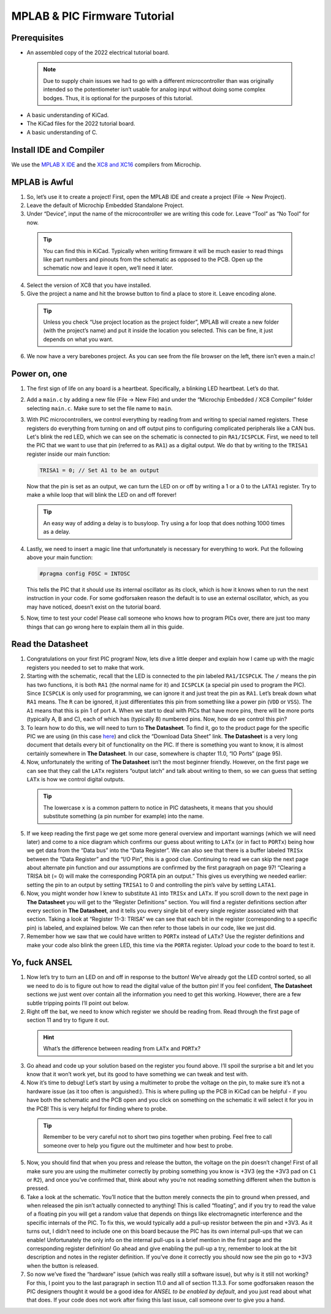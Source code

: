 *****************************
MPLAB & PIC Firmware Tutorial
*****************************

Prerequisites
-------------
- An assembled copy of the 2022 electrical tutorial board.

 .. note:: Due to supply chain issues we had to go with a different microcontroller than was originally intended so the potentiometer isn’t usable for analog input without doing some complex bodges. Thus, it is optional for the purposes of this tutorial.

- A basic understanding of KiCad.
- The KiCad files for the 2022 tutorial board.
- A basic understanding of C.

Install IDE and Compiler
------------------------
We use the `MPLAB X IDE <https://www.microchip.com/en-us/tools-resources/develop/mplab-x-ide>`_ and the `XC8 and XC16 <https://www.microchip.com/en-us/tools-resources/develop/mplab-xc-compilers>`_ compilers from Microchip.

MPLAB is Awful
--------------
1. So, let’s use it to create a project! First, open the MPLAB IDE and create a project (File → New Project).
2. Leave the default of Microchip Embedded Standalone Project.
3. Under “Device”, input the name of the microcontroller we are writing this code for. Leave “Tool” as “No Tool” for now.

 .. tip:: You can find this in KiCad. Typically when writing firmware it will be much easier to read things like part numbers and pinouts from the schematic as opposed to the PCB. Open up the schematic now and leave it open, we’ll need it later.

4. Select the version of XC8 that you have installed.
5. Give the project a name and hit the browse button to find a place to store it. Leave encoding alone.

 .. tip:: Unless you check “Use project location as the project folder”, MPLAB will create a new folder (with the project’s name) and put it inside the location you selected. This can be fine, it just depends on what you want.

6. We now have a very barebones project. As you can see from the file browser on the left, there isn’t even a main.c!

Power on, one
-------------
1. The first sign of life on any board is a heartbeat. Specifically, a blinking LED heartbeat. Let’s do that.
2. Add a ``main.c`` by adding a new file (File → New File) and under the “Microchip Embedded / XC8 Compiler” folder selecting ``main.c``. Make sure to set the file name to ``main``.
3. With PIC microcontrollers, we control everything by reading from and writing to special named registers. These registers do everything from turning on and off output pins to configuring complicated peripherals like a CAN bus.
   Let's blink the red LED, which we can see on the schematic is connected to pin ``RA1/ICSPCLK``. First, we need to tell the PIC that we want to use that pin (referred to as ``RA1``) as a digital output. We do that by writing to the ``TRISA1`` register inside our main function:
   
   .. code-block:: c

      TRISA1 = 0; // Set A1 to be an output

   Now that the pin is set as an output, we can turn the LED on or off by writing a 1 or a 0 to the ``LATA1`` register. Try to make a while loop that will blink the LED on and off forever!

 .. tip:: An easy way of adding a delay is to busyloop. Try using a for loop that does nothing 1000 times as a delay.

4. Lastly, we need to insert a magic line that unfortunately is necessary for everything to work. Put the following above your main function:
   
   .. code-block:: c

      #pragma config FOSC = INTOSC

   This tells the PIC that it should use its internal oscillator as its clock, which is how it knows when to run the next instruction in your code. For some godforsaken reason the default is to use an external oscillator, which, as you may have noticed, doesn’t exist on the tutorial board.
5. Now, time to test your code! Please call someone who knows how to program PICs over, there are just too many things that can go wrong here to explain them all in this guide.

Read the Datasheet
------------------
1. Congratulations on your first PIC program! Now, lets dive a little deeper and explain how I came up with the magic registers you needed to set to make that work.
2. Starting with the schematic, recall that the LED is connected to the pin labeled ``RA1/ICSPCLK``. The ``/`` means the pin has two functions, it is both ``RA1`` (the normal name for it) and ``ICSPCLK`` (a special pin used to program the PIC). Since ``ICSPCLK`` is only used for programming, we can ignore it and just treat the pin as ``RA1``.
   Let’s break down what ``RA1`` means. The ``R`` can be ignored, it just differentiates this pin from something like a power pin (``VDD`` or ``VSS``). The ``A1`` means that this is pin 1 of port A. When we start to deal with PICs that have more pins, there will be more ports (typically A, B and C), each of which has (typically 8) numbered pins. Now, how do we control this pin?
3. To learn how to do this, we will need to turn to **The Datasheet**. To find it, go to the product page for the specific PIC we are using (in this case `here <https://www.microchip.com/en-us/product/PIC12F1501>`_) and click the “Download Data Sheet” link. **The Datasheet** is a very long document that details every bit of functionality on the PIC. If there is something you want to know, it is almost certainly somewhere in **The Datasheet**. In our case, somewhere is chapter 11.0, “IO Ports” (page 95).
4. Now, unfortunately the writing of **The Datasheet** isn’t the most beginner friendly. However, on the first page we can see that they call the ``LATx`` registers “output latch” and talk about writing to them, so we can guess that setting ``LATx`` is how we control digital outputs.

 .. tip:: The lowercase ``x`` is a common pattern to notice in PIC datasheets, it means that you should substitute something (a pin number for example) into the name.

5. If we keep reading the first page we get some more general overview and important warnings (which we will need later) and come to a nice diagram which confirms our guess about writing to ``LATx`` (or in fact to ``PORTx``) being how we get data from the “Data bus” into the “Data Register”. We can also see that there is a buffer labeled ``TRISx`` between the “Data Register” and the “I/O Pin”, this is a good clue. Continuing to read we can skip the next page about alternate pin function and our assumptions are confirmed by the first paragraph on page 97! “Clearing a TRISA bit (= 0) will make the corresponding PORTA pin an output.” This gives us everything we needed earlier: setting the pin to an output by setting ``TRISA1`` to 0 and controlling the pin’s valve by setting ``LATA1``.
6. Now, you might wonder how I knew to substitute ``A1`` into ``TRISx`` and ``LATx``. If you scroll down to the next page in **The Datasheet** you will get to the “Register Definitions” section. You will find a register definitions section after every section in **The Datasheet**, and it tells you every single bit of every single register associated with that section. Taking a look at “Register 11-3: TRISA” we can see that each bit in the register (corresponding to a specific pin) is labeled, and explained below. We can then refer to those labels in our code, like we just did.
7. Remember how we saw that we could have written to ``PORTx`` instead of ``LATx``? Use the register definitions and make your code also blink the green LED, this time via the ``PORTA`` register. Upload your code to the board to test it.

Yo, fuck ANSEL
--------------
1. Now let’s try to turn an LED on and off in response to the button! We’ve already got the LED control sorted, so all we need to do is to figure out how to read the digital value of the button pin! If you feel confident, **The Datasheet** sections we just went over contain all the information you need to get this working. However, there are a few subtle tripping points I’ll point out below.
2. Right off the bat, we need to know which register we should be reading from. Read through the first page of section 11 and try to figure it out.

 .. hint:: What’s the difference between reading from ``LATx`` and ``PORTx``?

3. Go ahead and code up your solution based on the register you found above. I’ll spoil the surprise a bit and let you know that it won’t work yet, but its good to have something we can tweak and test with.
4. Now it’s time to debug! Let’s start by using a multimeter to probe the voltage on the pin, to make sure it’s not a hardware issue (as it too often is :anguished:). This is where pulling up the PCB in KiCad can be helpful - if you have both the schematic and the PCB open and you click on something on the schematic it will select it for you in the PCB! This is very helpful for finding where to probe.

 .. tip:: Remember to be very careful not to short two pins together when probing. Feel free to call someone over to help you figure out the multimeter and how best to probe.

5. Now, you should find that when you press and release the button, the voltage on the pin doesn’t change! First of all make sure you are using the multimeter correctly by probing something you know is +3V3 (eg the +3V3 pad on ``C1`` or ``R2``), and once you’ve confirmed that, think about why you’re not reading something different when the button is pressed.
6. Take a look at the schematic. You’ll notice that the button merely connects the pin to ground when pressed, and when released the pin isn’t actually connected to anything! This is called “floating”, and if you try to read the value of a floating pin you will get a random value that depends on things like electromagnetic interference and the specific internals of the PIC. To fix this, we would typically add a pull-up resistor between the pin and +3V3. As it turns out, I didn’t need to include one on this board because the PIC has its own internal pull-ups that we can enable! Unfortunately the only info on the internal pull-ups is a brief mention in the first page and the corresponding register definition! Go ahead and give enabling the pull-up a try, remember to look at the bit description and notes in the register definition. If you’ve done it correctly you should now see the pin go to +3V3 when the button is released.
7. So now we’ve fixed the “hardware” issue (which was really still a software issue), but why is it still not working? For this, I point you to the last paragraph in section 11.0 and all of section 11.3.3. For some godforsaken reason the PIC designers thought it would be a good idea for *ANSEL to be enabled by default*, and you just read about what that does. If your code does not work after fixing this last issue, call someone over to give you a hand.
